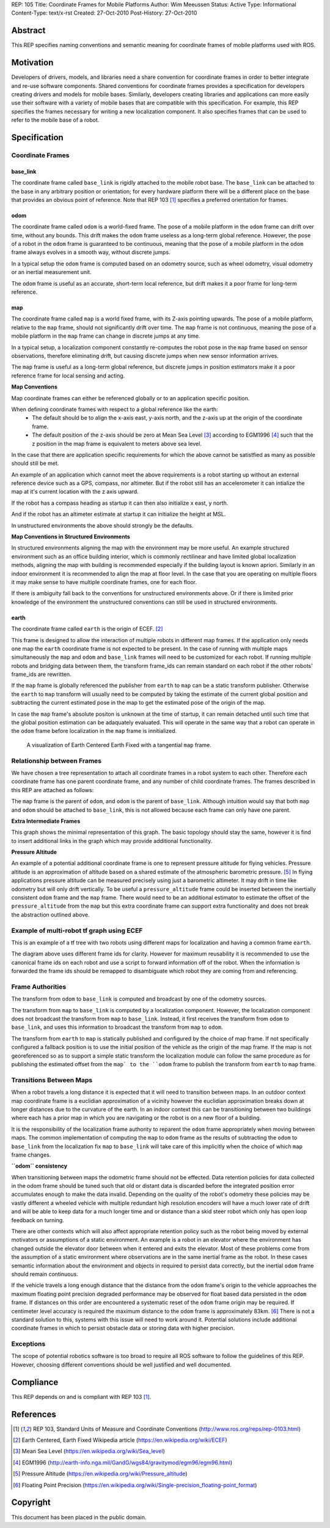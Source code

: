 REP: 105
Title: Coordinate Frames for Mobile Platforms
Author: Wim Meeussen
Status: Active
Type: Informational
Content-Type: text/x-rst
Created: 27-Oct-2010
Post-History: 27-Oct-2010


Abstract
========

This REP specifies naming conventions and semantic meaning for
coordinate frames of mobile platforms used with ROS.


Motivation
==========

Developers of drivers, models, and libraries need a share convention
for coordinate frames in order to better integrate and re-use software
components. Shared conventions for coordinate frames provides a
specification for developers creating drivers and models for mobile
bases. Similarly, developers creating libraries and applications can
more easily use their software with a variety of mobile bases that are
compatible with this specification. For example, this REP specifies
the frames necessary for writing a new localization component. It also
specifies frames that can be used to refer to the mobile base of a
robot.


Specification
=============

Coordinate Frames
-----------------

base_link
'''''''''

The coordinate frame called ``base_link`` is rigidly attached to the
mobile robot base. The ``base_link`` can be attached to the base in
any arbitrary position or orientation; for every hardware platform
there will be a different place on the base that provides an obvious
point of reference. Note that REP 103 [1]_ specifies a preferred
orientation for frames.

odom
''''

The coordinate frame called ``odom`` is a world-fixed frame. The pose
of a mobile platform in the ``odom`` frame can drift over time,
without any bounds. This drift makes the ``odom`` frame useless as a
long-term global reference. However, the pose of a robot in the
``odom`` frame is guaranteed to be continuous, meaning that the pose
of a mobile platform in the ``odom`` frame always evolves in a smooth
way, without discrete jumps.

In a typical setup the ``odom`` frame is computed based on an odometry
source, such as wheel odometry, visual odometry or an inertial
measurement unit.

The ``odom`` frame is useful as an accurate, short-term local
reference, but drift makes it a poor frame for long-term reference.

map
'''

The coordinate frame called ``map`` is a world fixed frame, with its
Z-axis pointing upwards. The pose of a mobile platform, relative to
the ``map`` frame, should not significantly drift over time. The
``map`` frame is not continuous, meaning the pose of a mobile platform
in the ``map`` frame can change in discrete jumps at any time.

In a typical setup, a localization component constantly re-computes
the robot pose in the ``map`` frame based on sensor observations,
therefore eliminating drift, but causing discrete jumps when new
sensor information arrives.

The ``map`` frame is useful as a long-term global reference, but
discrete jumps in position estimators make it a poor reference frame for local sensing and
acting.

**Map Conventions**

Map coordinate frames can either be referenced globally or to an application specific position.

When defining coordinate frames with respect to a global reference like the earth:
 * The default should be to align the x-axis east, y-axis north, and the z-axis up at the origin of the coordinate frame.
 * The default position of the z-axis should be zero at Mean Sea Level [#MSL]_ according to EGM1996 [#EGM96]_ such that the z position in the map frame is equivalent to meters above sea level.

In the case that there are application specific requirements for which the above cannot be satistfied as many as possible should still be met.

An example of an application which cannot meet the above requirements is a robot starting up without an external reference device such as a GPS, compass, nor altimeter.
But if the robot still has an accelerometer it can intialize the map at it's current location with the z axis upward.

If the robot has a compass heading as startup it can then also initialize x east, y north.

And if the robot has an altimeter estimate at startup it can initialize the height at MSL.

In unstructured environments the above should strongly be the defaults.

**Map Conventions in Structured Environments**

In structured environments aligning the map with the environment may be more useful.
An example structured environment such as an office building interior, which is commonly rectilinear and have limited global localization methods, aligning the map with building is recommended especially if the building layout is known apriori.
Similarly in an indoor environment it is recommended to align the map at floor level.
In the case that you are operating on multiple floors it may make sense to have multiple coordinate frames, one for each floor.

If there is ambiguity fall back to the conventions for unstructured environments above.
Or if there is limited prior knowledge of the environment the unstructured conventions can still be used in structured environments.

earth
'''''

The coordinate frame called ``earth`` is the origin of ECEF. [2]_

This frame is designed to allow the interaction of multiple robots in different map frames.
If the application only needs one map the ``earth`` coordinate frame is not expected to be present.
In the case of running with multiple maps simultaneously the ``map`` and ``odom`` and ``base_link`` frames will need to be customized for each robot.
If running multiple robots and bridging data between them, the transform frame_ids can remain standard on each robot if the other robots' frame_ids are rewritten.

If the ``map`` frame is globally referenced the publisher from ``earth`` to ``map`` can be a static transform publisher.
Otherwise the ``earth`` to ``map`` transform will usually need to be computed by taking the estimate of the current global position and subtracting the current estimated pose in the map to get the estimated pose of the origin of the map.

In case the ``map`` frame's absolute positon is unknown at the time of startup, it can remain detached until such time that the global position estimation can be adaquately evaluated.
This will operate in the same way that a robot can operate in the ``odom`` frame before localization in the ``map`` frame is innitialized.

.. figure:: rep-0105/ECEF_ENU_Longitude_Latitude_relationships.svg
   :width: 640px
   :alt: Earth Centered Earth Fixed diagram
   
   A visualization of Earth Centered Earth Fixed with a tangential ``map`` frame.



Relationship between Frames
---------------------------

We have chosen a tree representation to attach all coordinate frames
in a robot system to each other. Therefore each coordinate frame has
one parent coordinate frame, and any number of child coordinate
frames. The frames described in this REP are attached as follows:

.. raw:: html

  <div class="mermaid" style="font-family:'Lucida Console', monospace">
  %% Example diagram
  graph LR
      O(odom) --> B(base_link)
      M(map) --> O
      E(earth) --> M

  </div>


The ``map`` frame is the parent of ``odom``, and ``odom`` is the
parent of ``base_link``.  Although intuition would say that both
``map`` and ``odom`` should be attached to ``base_link``, this is not
allowed because each frame can only have one parent.

**Extra Intermediate Frames**

This graph shows the minimal representation of this graph.
The basic topology should stay the same, however it is find to insert additional links in the graph which may provide additional functionality.

**Pressure Altitude**

An example of a potential additional coordinate frame is one to represent pressure altitude for flying vehicles.
Pressure altitude is an approximation of altitude based on a shared estimate of the atmospheric barometric pressure. [#pressure_altitude]_
In flying applications pressure altitude can be measured precisely using just a barometric altimeter.
It may drift in time like odometry but will only drift vertically.
To be useful a ``pressure_altitude`` frame could be inserted between the inertially consistent ``odom`` frame and the ``map`` frame.
There would need to be an additional estimator to estimate the offset of the ``pressure_altitude`` from the ``map`` but this extra coordinate frame can support extra functionality and does not break the abstraction outlined above.

Example of multi-robot tf graph using ECEF
------------------------------------------


.. raw:: html

  <div class="mermaid" style="font-family:'Lucida Console', monospace">
  %% Example diagram
  graph TB
      odom_1(odom_1) --> base_link1(base_link1)
      map_1(map_1) --> odom_1
      earth(earth) --> map_1
      odom_2(odom_2) --> base_link2(base_link2)
      map_2(map_2) --> odom_2
      earth --> map_2
  </div>

This is an example of a tf tree with two robots using different maps for localization and having a common frame ``earth``.

The diagram above uses different frame ids for clarity.
However for maximum reusability it is recommended to use the canonical frame ids on each robot and use a script to forward information off of the robot.
When the information is forwarded the frame ids should be remapped to disambiguate which robot they are coming from and referencing.



Frame Authorities
-----------------

The transform from ``odom`` to ``base_link`` is computed and broadcast
by one of the odometry sources.

The transform from ``map`` to ``base_link`` is computed by a
localization component. However, the localization component does not
broadcast the transform from ``map`` to ``base_link``. Instead, it
first receives the transform from ``odom`` to ``base_link``, and uses
this information to broadcast the transform from ``map`` to ``odom``.

The transform from ``earth`` to ``map`` is statically published and
configured by the choice of map frame. If not specifically configured
a fallback position is to use the initial position of the vehicle as
the origin of the map frame.
If the map is not georeferenced so as to support a simple static transform the localization module can follow the same procedure as for publishing the estimated offset from the ``map` to the ``odom`` frame to publish the transform from ``earth`` to ``map`` frame.

Transitions Between Maps
------------------------

When a robot travels a long distance it is expected that it will need to transition between maps.
In an outdoor context map coordinate frame is a euclidian approximation of a vicinity however the euclidian approximation breaks down at longer distances due to the curvature of the earth.
In an indoor context this can be transitioning between two buildings where each has a prior map in which you are navigating or the robot is on a new floor of a building.

It is the responsibility of the localization frame authority to reparent the ``odom`` frame appropriately when moving between maps.
The common implementation of computing the ``map`` to ``odom`` frame as the results of subtracting the ``odom`` to ``base_link`` from the localization fix ``map`` to ``base_link`` will take care of this implicitly when the choice of which ``map`` frame changes.

**``odom`` consistency**

When transitioning between maps the odometric frame should not be effected.
Data retention policies for data collected in the odom frame should be tuned such that old or distant data is discarded before the integrated position error accumulates enough to make the data invalid.
Depending on the quality of the robot's odometry these policies may be vastly different a wheeled vehicle with multiple redundant high resolution encoders will have a much lower rate of drift and will be able to keep data for a much longer time and or distance than a skid steer robot which only has open loop feedback on turning.

There are other contexts which will also affect appropriate retention policy such as the robot being moved by external motivators or assumptions of a static environment.
An example is a robot in an elevator where the environment has changed outside the elevator door between when it entered and exits the elevator.
Most of these problems come from the assumption of a static environment where observations are in the same inertial frame as the robot.
In these cases semantic information about the environment and objects in required to persist data correctly, but the inertial ``odom`` frame should remain continuous.

If the vehicle travels a long enough distance that the distance from the ``odom`` frame's origin to the vehicle approaches the maximum floating point precision degraded performance may be observed for float based data persisted in the ``odom`` frame.
If distances on this order are encountered a systematic reset of the ``odom`` frame origin may be required.
If centimeter level accuracy is required the maximum distance to the ``odom`` frame is approximately 83km. [#floating_point]_
There is not a standard solution to this, systems with this issue will need to work around it.
Potential solutions include additional coordinate frames in which to persist obstacle data or storing data with higher precision.

Exceptions
----------

The scope of potential robotics software is too broad to require all
ROS software to follow the guidelines of this REP.  However, choosing
different conventions should be well justified and well documented.

Compliance
==========

This REP depends on and is compliant with REP 103 [1]_.

References
==========

.. [1] REP 103, Standard Units of Measure and Coordinate Conventions
   (http://www.ros.org/reps/rep-0103.html)

.. [2] Earth Centered, Earth Fixed Wikipedia article (https://en.wikipedia.org/wiki/ECEF)

.. [#MSL] Mean Sea Level (https://en.wikipedia.org/wiki/Sea_level)

.. [#EGM96] EGM1996 (http://earth-info.nga.mil/GandG/wgs84/gravitymod/egm96/egm96.html)

.. [#pressure_altitude] Pressure Altitude (https://en.wikipedia.org/wiki/Pressure_altitude)

.. [#floating_point] Floating Point Precision (https://en.wikipedia.org/wiki/Single-precision_floating-point_format)

Copyright
=========

This document has been placed in the public domain.
